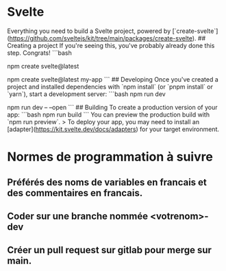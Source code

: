 * Svelte

# create-svelte
Everything you need to build a Svelte project, powered by [`create-svelte`](https://github.com/sveltejs/kit/tree/main/packages/create-svelte).
## Creating a project
If you're seeing this, you've probably already done this step. Congrats!
```bash
# create a new project in the current directory
npm create svelte@latest
# create a new project in my-app
npm create svelte@latest my-app
```
## Developing
Once you've created a project and installed dependencies with `npm install` (or `pnpm install` or `yarn`), start a development server:
```bash
npm run dev
# or start the server and open the app in a new browser tab
npm run dev -- --open
```
## Building
To create a production version of your app:
```bash
npm run build
```
You can preview the production build with `npm run preview`.
> To deploy your app, you may need to install an [adapter](https://kit.svelte.dev/docs/adapters) for your target environment.

* Normes de programmation à suivre
** Préférés des noms de variables en francais et des commentaires en francais.
** Coder sur une branche nommée <votrenom>-dev
** Créer un pull request sur gitlab pour merge sur main.
